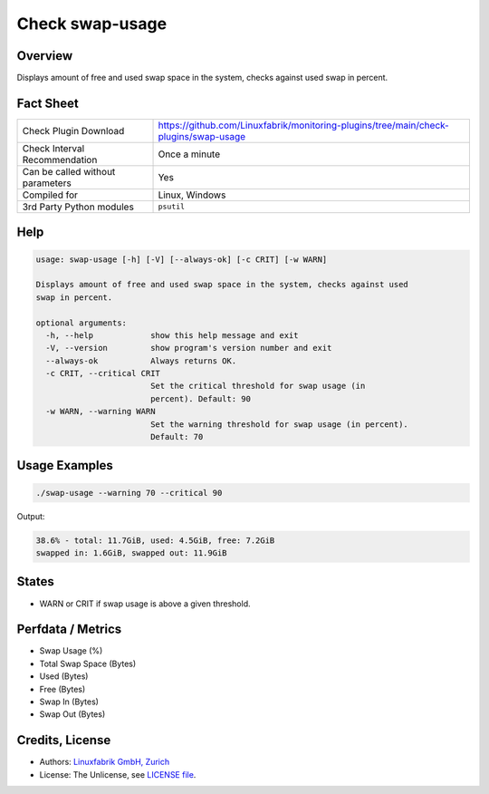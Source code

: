 Check swap-usage
================

Overview
--------

Displays amount of free and used swap space in the system, checks against used swap in percent.


Fact Sheet
----------

.. csv-table::
    :widths: 30, 70
    
    "Check Plugin Download",                "https://github.com/Linuxfabrik/monitoring-plugins/tree/main/check-plugins/swap-usage"
    "Check Interval Recommendation",        "Once a minute"
    "Can be called without parameters",     "Yes"
    "Compiled for",                         "Linux, Windows"
    "3rd Party Python modules",             "``psutil``"


Help
----

.. code-block:: text

    usage: swap-usage [-h] [-V] [--always-ok] [-c CRIT] [-w WARN]

    Displays amount of free and used swap space in the system, checks against used
    swap in percent.

    optional arguments:
      -h, --help            show this help message and exit
      -V, --version         show program's version number and exit
      --always-ok           Always returns OK.
      -c CRIT, --critical CRIT
                            Set the critical threshold for swap usage (in
                            percent). Default: 90
      -w WARN, --warning WARN
                            Set the warning threshold for swap usage (in percent).
                            Default: 70


Usage Examples
--------------

.. code-block:: bash

    ./swap-usage --warning 70 --critical 90
    
Output:

.. code-block:: text

    38.6% - total: 11.7GiB, used: 4.5GiB, free: 7.2GiB
    swapped in: 1.6GiB, swapped out: 11.9GiB


States
------

* WARN or CRIT if swap usage is above a given threshold.


Perfdata / Metrics
------------------

* Swap Usage (%)
* Total Swap Space (Bytes)
* Used (Bytes)
* Free (Bytes)
* Swap In (Bytes)
* Swap Out (Bytes)


Credits, License
----------------

* Authors: `Linuxfabrik GmbH, Zurich <https://www.linuxfabrik.ch>`_
* License: The Unlicense, see `LICENSE file <https://unlicense.org/>`_.
